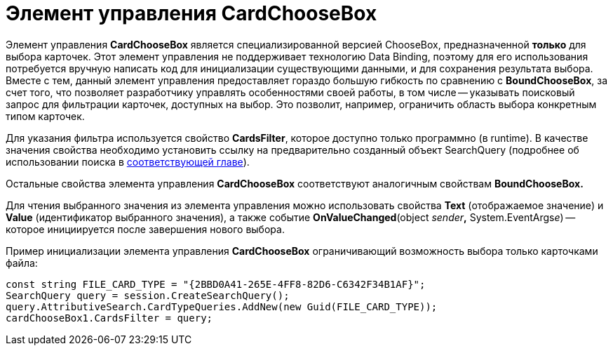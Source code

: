 = Элемент управления CardChooseBox

Элемент управления *CardChooseBox* является специализированной версией ChooseBox, предназначенной *только* для выбора карточек. Этот элемент управления не поддерживает технологию Data Binding, поэтому для его использования потребуется вручную написать код для инициализации существующими данными, и для сохранения результата выбора. Вместе с тем, данный элемент управления предоставляет гораздо большую гибкость по сравнению с *BoundChooseBox*, за счет того, что позволяет разработчику управлять особенностями своей работы, в том числе -- указывать поисковый запрос для фильтрации карточек, доступных на выбор. Это позволит, например, ограничить область выбора конкретным типом карточек.

Для указания фильтра используется свойство *CardsFilter*, которое доступно только программно (в runtime). В качестве значения свойства необходимо установить ссылку на предварительно созданный объект SearchQuery (подробнее об использовании поиска в xref:cards/search.adoc[соответствующей главе]).

Остальные свойства элемента управления *CardChooseBox* соответствуют аналогичным свойствам *BoundChooseBox.*

Для чтения выбранного значения из элемента управления можно использовать свойства *Text* (отображаемое значение) и *Value* (идентификатор выбранного значения), а также событие *OnValueChanged*(object __sender__**,** System.EventArgs__e__) -- которое инициируется после завершения нового выбора.

Пример инициализации элемента управления *CardChooseBox* ограничивающий возможность выбора только карточками файла:

[source,csharp]
----
const string FILE_CARD_TYPE = "{2BBD0A41-265E-4FF8-82D6-C6342F34B1AF}";
SearchQuery query = session.CreateSearchQuery();
query.AttributiveSearch.CardTypeQueries.AddNew(new Guid(FILE_CARD_TYPE));
cardChooseBox1.CardsFilter = query;
----
